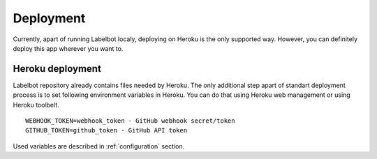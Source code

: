 .. _deployment:

Deployment
======================

Currently, apart of running Labelbot localy, deploying on Heroku is the only
supported way. However, you can definitely deploy this app wherever
you want to.

Heroku deployment
-----------------

Labelbot repository already contains files needed by Heroku. The only additional
step apart of standart deployment process is to set following environment
variables in Heroku. You can do that using Heroku web management or using
Heroku toolbelt.

::

  WEBHOOK_TOKEN=webhook_token - GitHub webhook secret/token
  GITHUB_TOKEN=github_token - GitHub API token

Used variables are described in :ref:`configuration` section.
